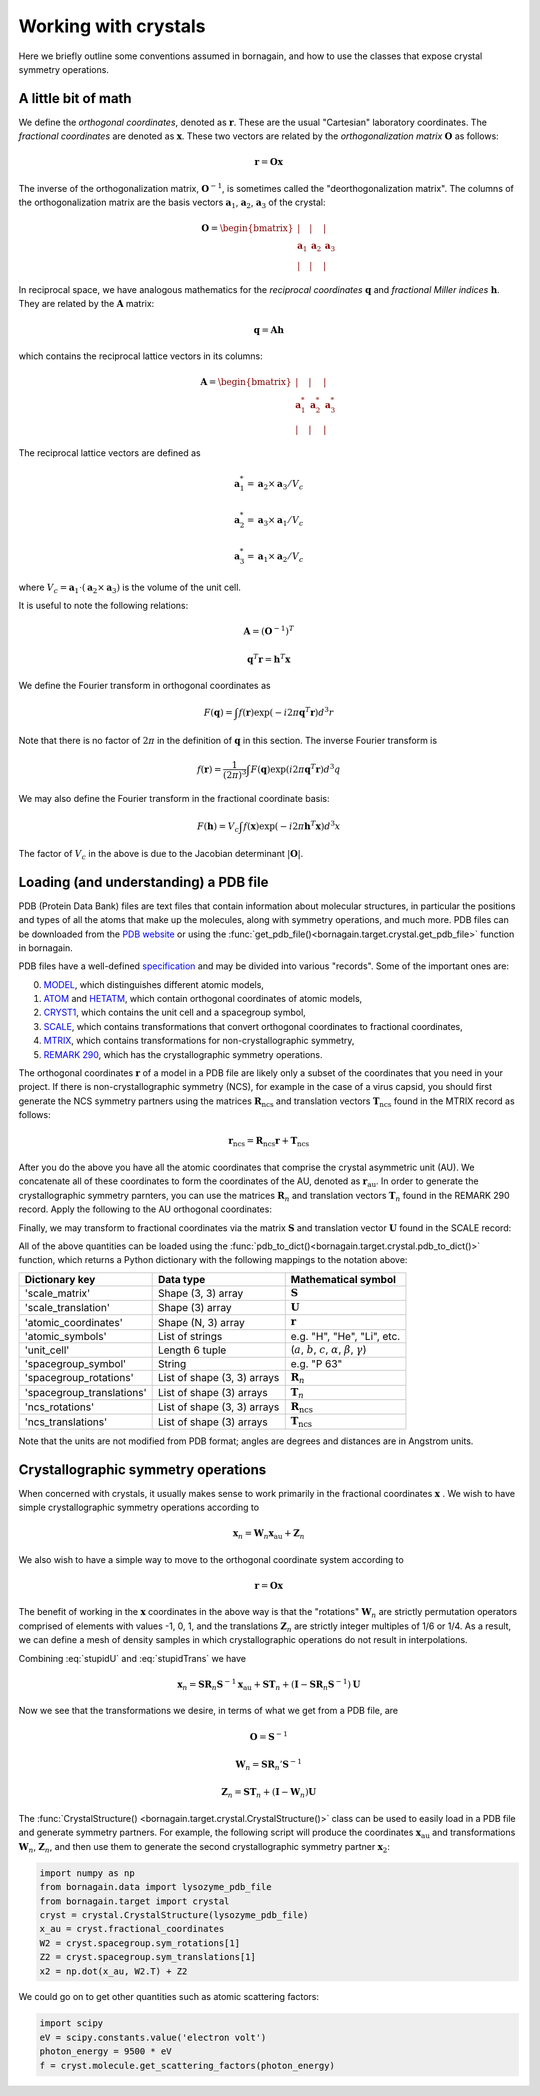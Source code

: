 Working with crystals
=====================

Here we briefly outline some conventions assumed in bornagain, and how to use the classes that expose crystal
symmetry operations.

A little bit of math
--------------------

We define the *orthogonal coordinates*, denoted as :math:`\mathbf{r}`.  These are the usual "Cartesian" laboratory
coordinates.  The *fractional coordinates* are denoted
as :math:`\mathbf{x}`.  These two vectors are related by the *orthogonalization matrix* :math:`\mathbf{O}` as follows:

.. math:: \mathbf{r} = \mathbf{O}\mathbf{x}

The inverse of the orthogonalization matrix, :math:`\mathbf{O}^{-1}`, is sometimes called the "deorthogonalization
matrix".   The columns of the orthogonalization matrix are the basis vectors :math:`\mathbf{a}_1`, :math:`\mathbf{a}_2`,
:math:`\mathbf{a}_3` of the crystal:

.. math:: \mathbf{O} = \begin{bmatrix}  | & |  & | \\ \mathbf{a}_1 &  \mathbf{a}_2 & \mathbf{a}_3 \\ | & | & | \end{bmatrix}

In reciprocal space, we have analogous mathematics for the *reciprocal coordinates* :math:`\mathbf{q}` and *fractional
Miller indices* :math:`\mathbf{h}`.  They are related by the :math:`\mathbf{A}` matrix:

.. math:: \mathbf{q} = \mathbf{A} \mathbf{h}

which contains the reciprocal lattice vectors in its columns:

.. math:: \mathbf{A} = \begin{bmatrix}  | & |  & | \\ \mathbf{a}^*_1 &  \mathbf{a}^*_2 & \mathbf{a}^*_3 \\ | & | & | \end{bmatrix}

The reciprocal lattice vectors are defined as

.. math::

    \mathbf{a}_1^* = \mathbf{a}_2\times \mathbf{a}_3 / V_c

    \mathbf{a}_2^* = \mathbf{a}_3\times \mathbf{a}_1  / V_c

    \mathbf{a}_3^* = \mathbf{a}_1\times \mathbf{a}_2  / V_c

where :math:`V_c = \mathbf{a}_1\cdot(\mathbf{a}_2\times\mathbf{a}_3)` is the volume of the unit cell.

It is useful to note the following relations:

.. math::

    \mathbf{A} = (\mathbf{O}^{-1})^{T}

    \mathbf{q}^T \mathbf{r} = \mathbf{h}^T \mathbf{x}

We define the Fourier transform in orthogonal coordinates as

.. math:: F(\mathbf{q}) = \int f(\mathbf{r}) \exp(-i 2 \pi \mathbf{q}^T \mathbf{r}) d^3r

Note that there is no factor of :math:`2\pi` in the definition of :math:`\mathbf{q}` in this section.  The inverse
Fourier transform is

.. math:: f(\mathbf{r}) =\frac{1}{(2\pi)^3}\int F(\mathbf{q}) \exp(i 2 \pi \mathbf{q}^T \mathbf{r}) d^3q

We may also define the Fourier transform in the fractional coordinate basis:

.. math:: F(\mathbf{h}) = V_c \int f(\mathbf{x}) \exp(-i 2 \pi \mathbf{h}^T \mathbf{x}) d^3x

The factor of :math:`V_c` in the above is due to the Jacobian determinant :math:`| \mathbf{O} |`.


Loading (and understanding) a PDB file
--------------------------------------

PDB (Protein Data Bank) files are text files that contain information about molecular structures, in particular the
positions and types of all the atoms that make up the molecules, along with symmetry operations, and much more.
PDB files can be downloaded from the `PDB website <http://www.rcsb.org>`_ or using the
:func:`get_pdb_file()<bornagain.target.crystal.get_pdb_file>` function in bornagain.

PDB files have a well-defined `specification <http://www.wwpdb.org/documentation/file-format>`_ and may be divided into
various "records".  Some of the important ones are:

0) `MODEL <http://www.wwpdb.org/documentation/file-format-content/format33/sect9.html#MODEL>`_,
   which distinguishes different atomic models,
1) `ATOM <http://www.wwpdb.org/documentation/file-format-content/format33/sect9.html#ATOM>`_ and
   `HETATM <http://www.wwpdb.org/documentation/file-format-content/format33/sect9.html#HETATM>`_, which contain
   orthogonal coordinates of atomic models,
2) `CRYST1 <http://www.wwpdb.org/documentation/file-format-content/format33/sect8.html#CRYST1>`_, which contains
   the unit cell and a spacegroup symbol,
3) `SCALE <http://www.wwpdb.org/documentation/file-format-content/format33/sect8.html#SCALEn>`_, which contains
   transformations that convert orthogonal coordinates to fractional coordinates,
4) `MTRIX <http://www.wwpdb.org/documentation/file-format-content/format33/sect8.html#MTRIXn>`_, which contains
   transformations for non-crystallographic symmetry,
5) `REMARK 290 <https://www.wwpdb.org/documentation/file-format-content/format32/remarks1.html#REMARK%20290>`_, which
   has the crystallographic symmetry operations.

The orthogonal coordinates :math:`\mathbf{r}` of a model in a PDB file are likely only a subset of the coordinates
that you need in your project.  If there is non-crystallographic symmetry (NCS), for example in the case of a virus
capsid, you should first generate the NCS symmetry partners using the matrices :math:`\mathbf{R}_\text{ncs}` and
translation vectors :math:`\mathbf{T}_\text{ncs}` found in the MTRIX record as follows:

.. math:: \mathbf{r}_\text{ncs} = \mathbf{R}_\text{ncs} \mathbf{r} + \mathbf{T}_\text{ncs}

After you do the above you have all the atomic coordinates that comprise the crystal asymmetric unit (AU).  We
concatenate all of these coordinates to form the coordinates of the AU, denoted as :math:`\mathbf{r}_\text{au}`.
In order to
generate the crystallographic symmetry parnters, you can use the matrices :math:`\mathbf{R}_n` and translation vectors
:math:`\mathbf{T}_n` found in the REMARK 290 record.  Apply the following to the AU orthogonal coordinates:

.. math:: \mathbf{r}_n = \mathbf{R}_n \mathbf{r}_\text{au} + \mathbf{T}_n
    :label: stupidTrans

Finally, we may transform to fractional coordinates via the matrix :math:`\mathbf{S}` and translation vector
:math:`\mathbf{U}` found in the SCALE record:

.. math:: \mathbf{x}_n = \mathbf{S} \mathbf{r}_n + \mathbf{U}
    :label: stupidU

All of the above quantities can be loaded using the
:func:`pdb_to_dict()<bornagain.target.crystal.pdb_to_dict()>` function, which returns a Python dictionary with the
following mappings to the notation above:

========================= =========================== ================================================================================
Dictionary key            Data type                   Mathematical symbol
========================= =========================== ================================================================================
'scale_matrix'            Shape (3, 3) array          :math:`\mathbf{S}`
'scale_translation'       Shape (3) array             :math:`\mathbf{U}`
'atomic_coordinates'      Shape (N, 3) array          :math:`\mathbf{r}`
'atomic_symbols'          List of strings             e.g. "H", "He", "Li", etc.
'unit_cell'               Length 6 tuple              (:math:`a`, :math:`b`, :math:`c`, :math:`\alpha`, :math:`\beta`, :math:`\gamma`)
'spacegroup_symbol'       String                      e.g. "P 63"
'spacegroup_rotations'    List of shape (3, 3) arrays :math:`\mathbf{R}_n`
'spacegroup_translations' List of shape (3) arrays    :math:`\mathbf{T}_n`
'ncs_rotations'           List of shape (3, 3) arrays :math:`\mathbf{R}_\text{ncs}`
'ncs_translations'        List of shape (3) arrays    :math:`\mathbf{T}_\text{ncs}`
========================= =========================== ================================================================================

Note that the units are not modified from PDB format; angles are degrees and distances are in Angstrom units.


Crystallographic symmetry operations
------------------------------------

When concerned with crystals, it usually makes sense to work primarily in the fractional coordinates
:math:`\mathbf{x}` .  We wish to have simple crystallographic symmetry operations according to

.. math:: \mathbf{x}_n = \mathbf{W}_n \mathbf{x}_\text{au} + \mathbf{Z}_n

We also wish to have a simple way to move to the orthogonal coordinate system according to

.. math:: \mathbf{r} = \mathbf{O}\mathbf{x}

The benefit of working in the :math:`\mathbf{x}` coordinates in the above way is that the "rotations"
:math:`\mathbf{W}_n` are strictly permutation operators comprised of elements with values -1, 0, 1, and the translations
:math:`\mathbf{Z}_n` are strictly integer multiples of 1/6 or 1/4.
As a result, we can define a mesh of density samples in which crystallographic operations
do not result in interpolations.

Combining :eq:`stupidU` and :eq:`stupidTrans` we have

.. math::

    \mathbf{x}_n = \mathbf{S} \mathbf{R}_n \mathbf{S}^{-1} \mathbf{x}_\text{au}  + \mathbf{S}\mathbf{T}_n + (\mathbf{I} - \mathbf{S} \mathbf{R}_n \mathbf{S}^{-1})\mathbf{U}

Now we see that the transformations we desire, in terms of what we get from a PDB file, are

.. math::

    \mathbf{O} = \mathbf{S}^{-1}

    \mathbf{W}_n = \mathbf{S} \mathbf{R}_n' \mathbf{S}^{-1}

    \mathbf{Z}_n = \mathbf{S}\mathbf{T}_n + (\mathbf{I} - \mathbf{W}_n)\mathbf{U}

The :func:`CrystalStructure() <bornagain.target.crystal.CrystalStructure()>` class can be used to easily load in a PDB
file and generate symmetry partners.  For example, the following script will produce the coordinates
:math:`\mathbf{x}_\text{au}` and transformations :math:`\mathbf{W}_n`, :math:`\mathbf{Z}_n`, and then use them to
generate the second crystallographic symmetry partner :math:`\mathbf{x}_2`:

.. code-block:: python

    import numpy as np
    from bornagain.data import lysozyme_pdb_file
    from bornagain.target import crystal
    cryst = crystal.CrystalStructure(lysozyme_pdb_file)
    x_au = cryst.fractional_coordinates
    W2 = cryst.spacegroup.sym_rotations[1]
    Z2 = cryst.spacegroup.sym_translations[1]
    x2 = np.dot(x_au, W2.T) + Z2

We could go on to get other quantities such as atomic scattering factors:

.. code-block:: python

    import scipy
    eV = scipy.constants.value('electron volt')
    photon_energy = 9500 * eV
    f = cryst.molecule.get_scattering_factors(photon_energy)








